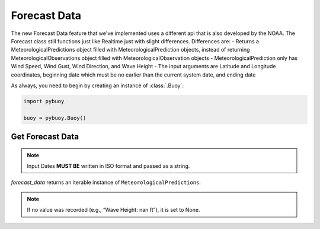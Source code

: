 Forecast Data
==================

The new Forecast Data feature that we've implemented uses a different api that is also developed by the NOAA.
The Forecast class still functions just like Realtime just with slight differences.
Differences are:
- Returns a MeteorologicalPredictions object filled with MeteorologicalPrediction objects, instead of returning MeteorologicalObservations object filled with MeteorologicalObservation objects
- MeteorologicalPrediction only has Wind Speed, Wind Gust, Wind Direction, and Wave Height
- The input arguments are Latitude and Longitude coordinates, beginning date which must be no earlier than the current system date, and ending date

As always, you need to begin by creating an instance of :class:`.Buoy`:

.. code-block:: python

    import pybuoy

    buoy = pybuoy.Buoy()

.. _get_forecast:

Get Forecast Data
-----------------------

.. code-block:: python
    # Using Station Id 44065 Coordinates
    from datetime import datetime as dt
    from datetime import timedelta
    begin = dt.today().isoformat()
    end = (dt.today() + timedelta(7)).isoformat()
    forecast_data = buoy.forecasts.get(lat=40.369, lon=-73.703, beginDate=begin, endDate=end)

.. note::
    Input Dates **MUST BE** written in ISO format and passed as a string.

`forecast_data` returns an iterable instance of ``MeteorologicalPredictions``.

.. code-block:: python
    MeteorologicalPredictions(
        _data=[
            MeteorologicalPrediction(
                _datetime=datetime.datetime(2022, 12, 4, 19, 0, tzinfo=datetime.timezone(datetime.timedelta(days=-1, seconds=68400))), 
                _wind_direction=ObservationDatum(Wind Direction: 280.0 degrees), 
                _wind_speed=ObservationDatum(Wind Speed: 9.0 knots),
                _wind_gust=ObservationDatum(Wind Gust: 11.0 knots), 
                _wave_height=ObservationDatum(Wave Height: 2.0 feet)
                ), 
            MeteorologicalPrediction(
                _datetime=datetime.datetime(2022, 12, 4, 22, 0, tzinfo=datetime.timezone(datetime.timedelta(days=-1, seconds=68400))), 
                _wind_direction=ObservationDatum(Wind Direction: 270.0 degrees), 
                _wind_speed=ObservationDatum(Wind Speed: 9.0 knots), 
                _wind_gust=ObservationDatum(Wind Gust: 12.0 knots), 
                _wave_height=ObservationDatum(Wave Height: 2.0 feet)
                ), 
            MeteorologicalPrediction(
                _datetime=datetime.datetime(2022, 12, 5, 1, 0, tzinfo=datetime.timezone(datetime.timedelta(days=-1, seconds=68400))), 
                _wind_direction=ObservationDatum(Wind Direction: 270.0 degrees),
                _wind_speed=ObservationDatum(Wind Speed: 9.0 knots), 
                _wind_gust=ObservationDatum(Wind Gust: 12.0 knots), 
                _wave_height=ObservationDatum(Wave Height: 2.0 feet)
                ), 
            ...
                MeteorologicalPrediction(
                    _datetime=datetime.datetime(2022, 12, 11, 7, 0, tzinfo=datetime.timezone(datetime.timedelta(days=-1, seconds=68400))), 
                    _wind_direction=ObservationDatum(Wind Direction: 20.0 degrees), 
                    _wind_speed=ObservationDatum(Wind Speed: 16.0 knots), 
                    _wind_gust=ObservationDatum(Wind Gust: nan knots), 
                    _wave_height=ObservationDatum(Wave Height: nan feet)
                ), 
                MeteorologicalPrediction(
                    _datetime=datetime.datetime(2022, 12, 11, 13, 0, tzinfo=datetime.timezone(datetime.timedelta(days=-1, seconds=68400))), 
                    _wind_direction=ObservationDatum(Wind Direction: 30.0 degrees), 
                    _wind_speed=ObservationDatum(Wind Speed: 13.0 knots), 
                    _wind_gust=ObservationDatum(Wind Gust: nan knots), 
                    _wave_height=ObservationDatum(Wave Height: nan feet)
                ), 
                MeteorologicalPrediction(
                    _datetime=datetime.datetime(2022, 12, 11, 19, 0, tzinfo=datetime.timezone(datetime.timedelta(days=-1, seconds=68400))), 
                    _wind_direction=ObservationDatum(Wind Direction: 50.0 degrees), 
                    _wind_speed=ObservationDatum(Wind Speed: 13.0 knots), 
                    _wind_gust=ObservationDatum(Wind Gust: nan knots), 
                    _wave_height=ObservationDatum(Wave Height: nan feet))
            ], 
        _size=41
    )

.. note::
    If no value was recorded (e.g., “Wave Height: nan ft”), it is set to None.